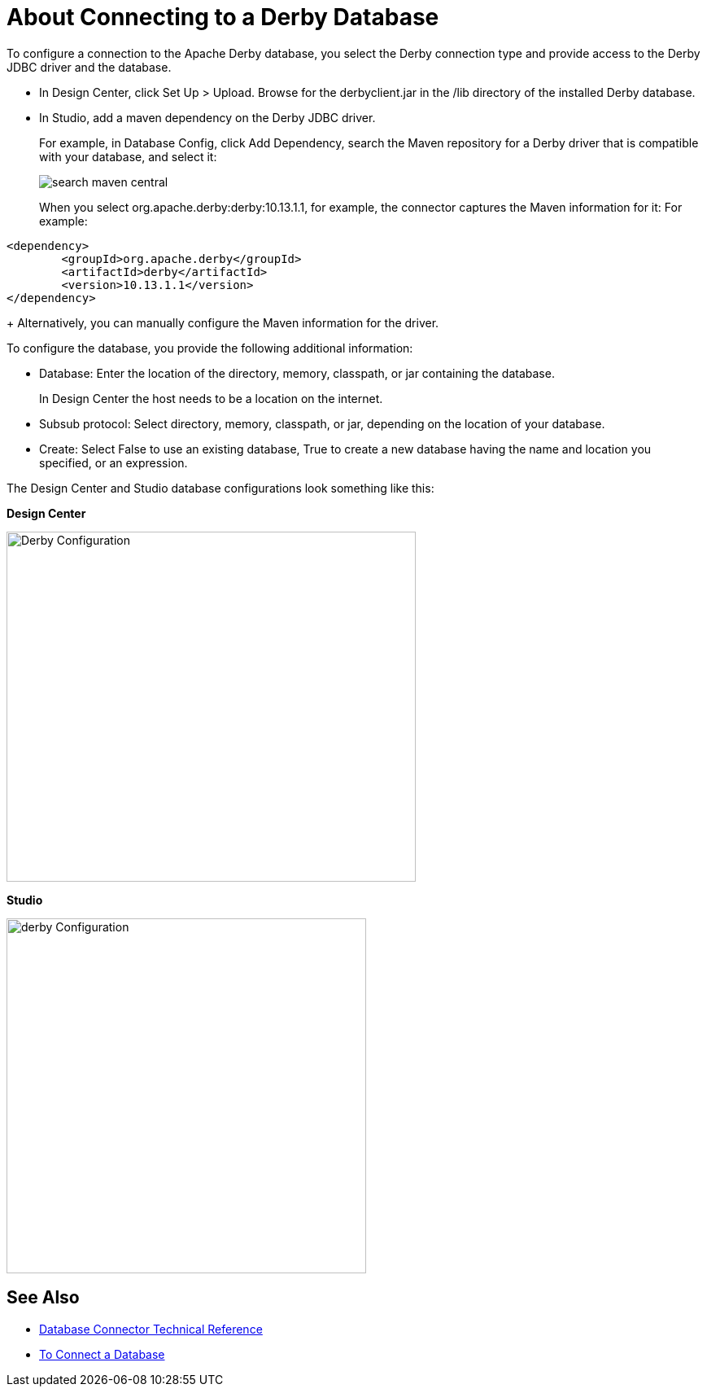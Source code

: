 = About Connecting to a Derby Database

To configure a connection to the Apache Derby database, you select the Derby connection type and provide access to the Derby JDBC driver and the database. 

* In Design Center, click Set Up > Upload. Browse for the derbyclient.jar in the /lib directory of the installed Derby database. 
* In Studio, add a maven dependency on the Derby JDBC driver. 
+
For example, in Database Config, click Add Dependency, search the Maven repository for a Derby driver that is compatible with your database, and select it:
+
image::search-maven-central.png[search maven central]
+
When you select org.apache.derby:derby:10.13.1.1, for example, the connector captures the Maven information for it: For example:

----
<dependency>
	<groupId>org.apache.derby</groupId>
	<artifactId>derby</artifactId>
	<version>10.13.1.1</version>
</dependency>
----
+
Alternatively, you can manually configure the Maven information for the driver. 

To configure the database, you provide the following additional information:

* Database: Enter the location of the directory, memory, classpath, or jar containing the database. 
+
In Design Center the host needs to be a location on the internet.
+
* Subsub protocol: Select directory, memory, classpath, or jar, depending on the location of your database.
* Create: Select False to use an existing database, True to create a new database having the name and location you specified, or an expression.

The Design Center and Studio database configurations look something like this:

*Design Center*

image::derby-config.png[Derby Configuration,height=430,width=503]

*Studio*

image::derby-config-studio.png[derby Configuration,height=436,width=442]

== See Also

* link:/connectors/database-documentation[Database Connector Technical Reference]
* link:/connectors/db-connect-database-task[To Connect a Database]